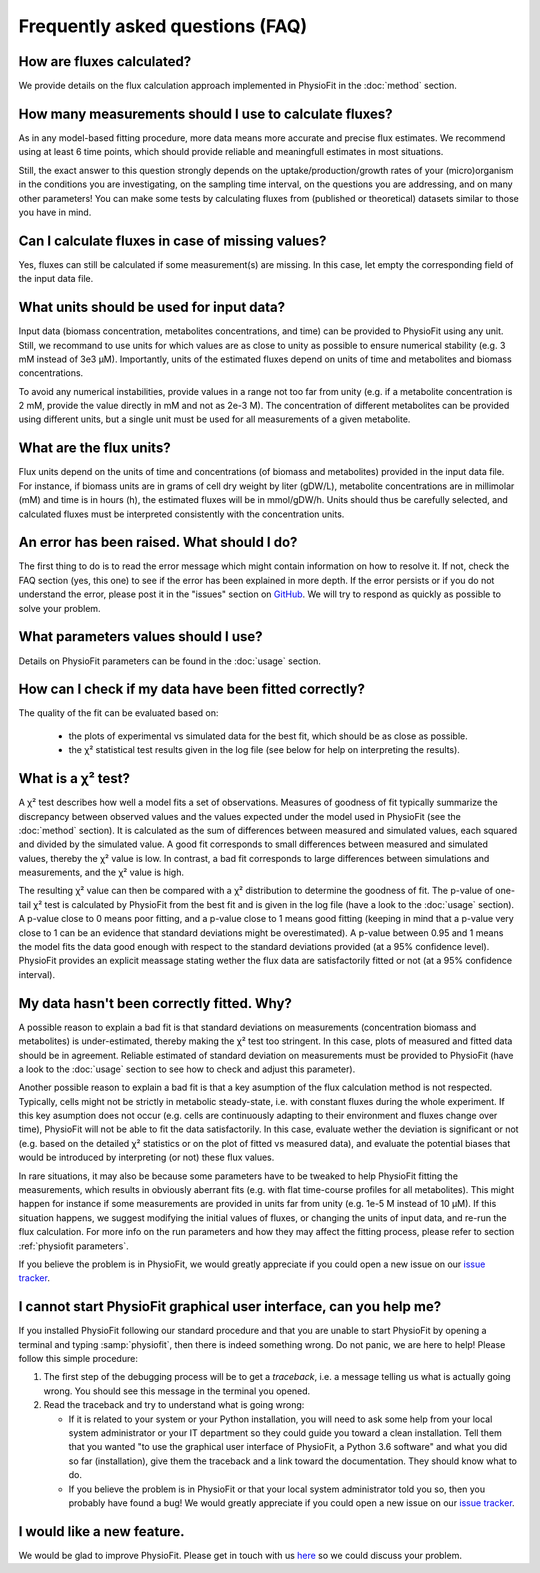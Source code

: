 Frequently asked questions (FAQ)
================================

How are fluxes calculated?
------------------------------------------------------------------

We provide details on the flux calculation approach implemented in PhysioFit in the :doc:`method` section.

How many measurements should I use to calculate fluxes?
------------------------------------------------------------------

As in any model-based fitting procedure, more data means more accurate and precise flux estimates. We recommend using at least 6 time points, which should provide reliable and meaningfull estimates in most situations. 

Still, the exact answer to this question strongly depends on the uptake/production/growth rates of your (micro)organism in the conditions you are investigating, on the sampling time interval, on the questions you are addressing, and on many other parameters! You can make some tests by calculating fluxes from (published or theoretical) datasets similar to those you have in mind.

Can I calculate fluxes in case of missing values?
------------------------------------------------------------------

Yes, fluxes can still be calculated if some measurement(s) are missing. In this case, let empty the corresponding field of the input data file.

..  _`conc units`:

What units should be used for input data?
------------------------------

Input data (biomass concentration, metabolites concentrations, and time) can be provided to PhysioFit using any unit. Still, we recommand to use units for which values are as close to unity as
possible to ensure numerical stability (e.g. 3 mM instead of 3e3 µM). Importantly, units of the estimated fluxes depend on units of time and metabolites and biomass concentrations.

.. seealso:: :ref:`flux units` 

To avoid any numerical instabilities, provide values in a range not too far from unity (e.g. if a metabolite 
concentration is 2 mM, provide the value directly in mM and not as 2e-3 M). The concentration of different metabolites can 
be provided using different units, but a single unit must be used for all measurements of a given metabolite.

..  _`flux units`:

What are the flux units?
------------------------

Flux units depend on the units of time and concentrations (of biomass and metabolites) provided in the input 
data file. For instance, if biomass units are in grams of cell dry weight by liter (gDW/L), metabolite concentrations are in millimolar (mM) and time is 
in hours (h), the estimated fluxes will be in mmol/gDW/h. Units should thus be carefully selected, and calculated fluxes must be interpreted consistently with the concentration units.

.. seealso:: :ref:`conc units` 

An error has been raised. What should I do?
-------------------------------------------

The first thing to do is to read the error message which might contain information on how to resolve it. If not, check the FAQ
section (yes, this one) to see if the error has been explained in more depth. If the error persists or if you do not
understand the error, please post it in the "issues" section on `GitHub
<https://github.com/MetaSys-LISBP/PhysioFit/issues>`_. We will try to respond as quickly as possible to solve your problem.

What parameters values should I use?
------------------------------------------------------------------

Details on PhysioFit parameters can be found in the :doc:`usage` section.

How can I check if my data have been fitted correctly?
------------------------------------------------------------------

The quality of the fit can be evaluated based on:

    * the plots of experimental vs simulated data for the best fit, which should be as close as possible.
    * the χ² statistical test results given in the log file (see below for help on interpreting the results).

.. seealso:: :ref:`chi2 test` and :ref:`bad fit` 

..  _`chi2 test`:

What is a χ² test?
------------------------------------------------------------------

A χ² test describes how well a model fits a set of observations. Measures of goodness of fit typically summarize the discrepancy between observed values and the values expected under the model used in PhysioFit (see the :doc:`method` section). It is calculated as the sum of differences between measured and simulated values, each squared and divided by the simulated value. 
A good fit corresponds to small differences between measured and simulated values, thereby the χ² value is low. In contrast, a bad fit corresponds to large differences between simulations and measurements, and the χ² value is high. 

The resulting χ² value can then be compared with a χ² distribution to determine the goodness of fit. The p-value of one-tail χ² test is calculated by PhysioFit from the best fit and is given in the log file (have a look to the :doc:`usage` section). A p-value close to 0 means poor fitting, and a p-value close to 1 means good fitting (keeping in mind that a p-value very close to 1 can be an evidence that standard deviations might be overestimated). A 
p-value between 0.95 and 1 means the model fits the data good enough with respect to the standard deviations provided (at a 95% confidence level). PhysioFit provides an explicit meassage stating wether the flux data are satisfactorily fitted or not (at a 95% confidence interval).

..  _`bad fit`:

My data hasn't been correctly fitted. Why?
------------------------------------------------------------------

A possible reason to explain a bad fit is that standard deviations on measurements (concentration biomass and metabolites) is under-estimated, thereby making the χ² test too stringent. In this case, plots of measured and fitted data should be in agreement. Reliable estimated of standard deviation on measurements must be provided to PhysioFit (have a look to the :doc:`usage` section to see how to check and adjust this parameter).

Another possible reason to explain a bad fit is that a key asumption of the flux calculation method is not respected. Typically, cells might not be strictly in metabolic steady-state, i.e. with constant fluxes during the whole experiment. If this key asumption does not occur (e.g. cells are continuously adapting to their environment and fluxes change over time), PhysioFit will not be able to fit the data satisfactorily. In this case, evaluate wether the deviation is significant or not (e.g. based on the detailed χ² statistics or on the plot of fitted vs measured data), and evaluate the potential biases that would be introduced by interpreting (or not) these flux values.

In rare situations, it may also be because some parameters have to be tweaked to
help PhysioFit fitting the measurements, which results in obviously aberrant fits (e.g. with flat time-course profiles for all metabolites). This might happen for instance if some measurements are provided in units far from unity (e.g. 1e-5 M instead of 10 µM). If this situation happens, we suggest modifying the initial values of fluxes, or changing the units of input data, and re-run the flux calculation. For more info on the run parameters and how they may affect the fitting process,
please refer to section :ref:`physiofit parameters`.

If you believe the problem is in PhysioFit, we would greatly appreciate 
if you could open a new issue on our `issue tracker  <https://github.com/MetaSys-LISBP/PhysioFit/issues>`_.
   
I cannot start PhysioFit graphical user interface, can you help me?
------------------------

If you  installed PhysioFit following our standard procedure and that you are unable
to start PhysioFit by opening a terminal and typing :samp:`physiofit`, then there is indeed
something wrong. Do not panic, we are here to help!
Please follow this simple procedure:

1. The first step of the debugging process will be to get a *traceback*, i.e.
   a message telling us what is actually going wrong. You should see this message in the terminal you opened.

2. Read the traceback and try to understand what is going wrong:

   * If it is related to your system or your Python installation, you will need to ask some
     help from your local system administrator or your IT department so they could
     guide you toward a clean installation. Tell them that you wanted "to use the graphical
     user interface of PhysioFit, a Python 3.6 software" and what you did so far (installation),
     give them the traceback and a link toward the documentation. They should know what to do.
   * If you believe the problem is in PhysioFit or that your local system administrator
     told you so, then you probably have found a bug! We would greatly appreciate
     if you could open a new issue on our `issue tracker  <https://github.com/MetaSys-LISBP/PhysioFit/issues>`_.
     
I would like a new feature.
------------------------------------------------------------------

We would be glad to improve PhysioFit. Please get in touch with us `here 
<https://github.com/MetaSys-LISBP/PhysioFit/issues>`_ so we could discuss your problem.
